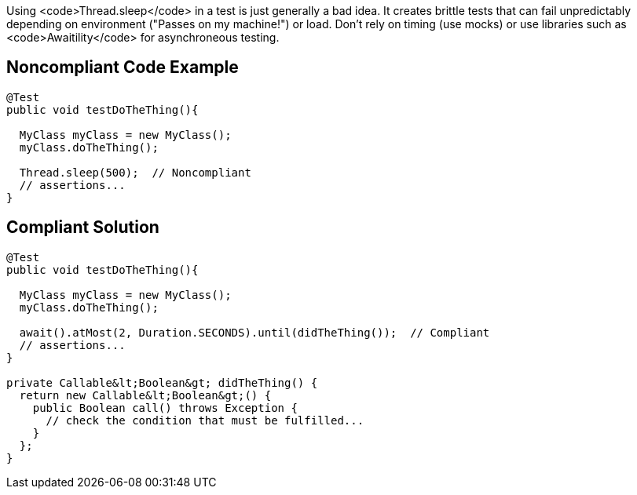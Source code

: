 Using <code>Thread.sleep</code> in a test is just generally a bad idea. It creates brittle tests that can fail unpredictably depending on environment ("Passes on my machine!") or load. Don't rely on timing (use mocks) or use libraries such as <code>Awaitility</code> for asynchroneous testing. 


== Noncompliant Code Example

----
@Test
public void testDoTheThing(){

  MyClass myClass = new MyClass();
  myClass.doTheThing();

  Thread.sleep(500);  // Noncompliant
  // assertions...
}
----


== Compliant Solution

----
@Test
public void testDoTheThing(){

  MyClass myClass = new MyClass();
  myClass.doTheThing();

  await().atMost(2, Duration.SECONDS).until(didTheThing());  // Compliant
  // assertions...
}

private Callable&lt;Boolean&gt; didTheThing() {
  return new Callable&lt;Boolean&gt;() {
    public Boolean call() throws Exception {
      // check the condition that must be fulfilled...
    }
  };
}
----

